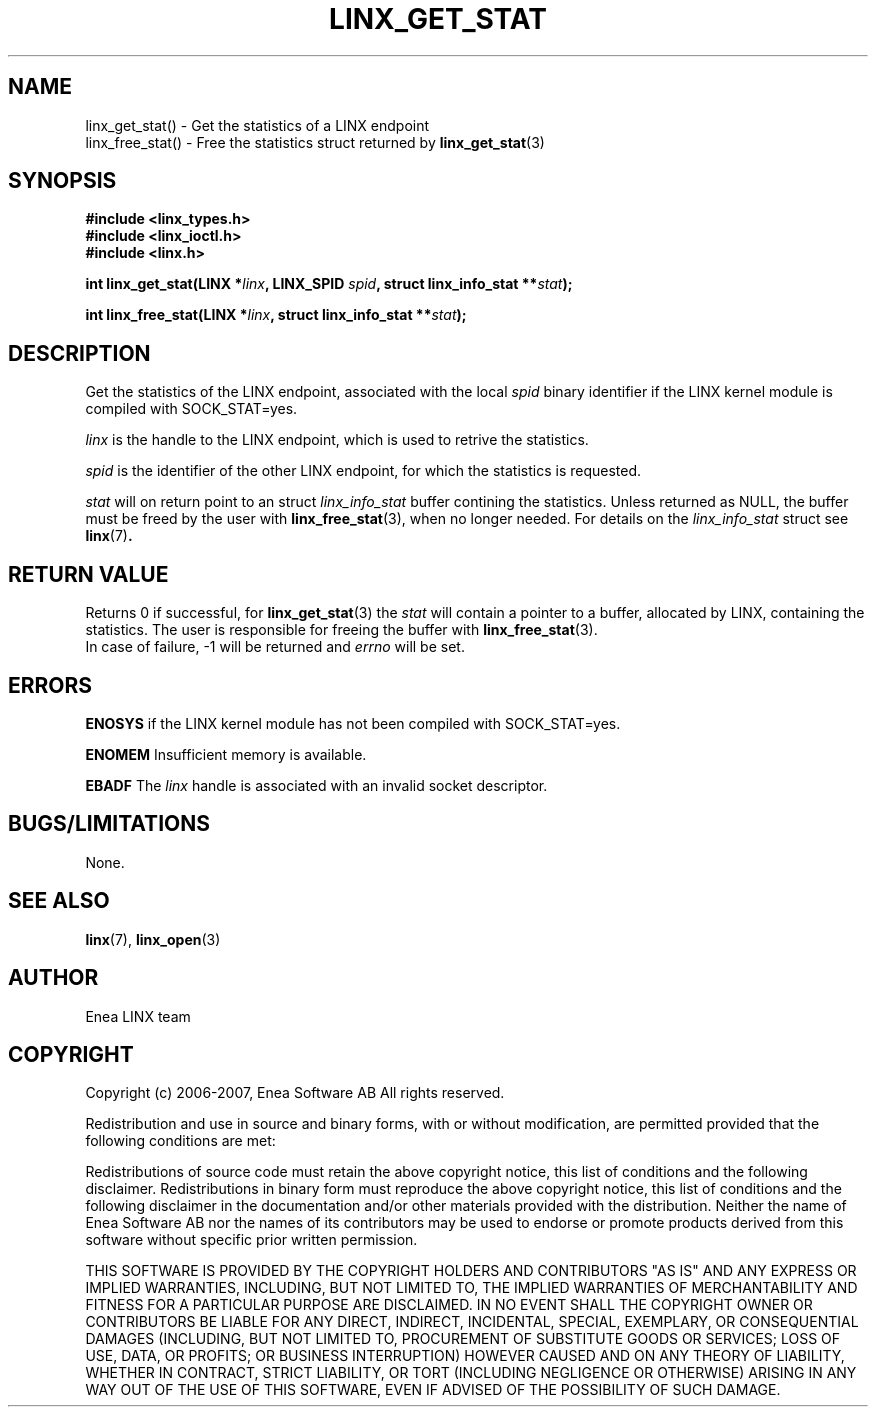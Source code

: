 .TH LINX_GET_STAT 3 "2006-07-30" 1.0 "LIBLINX"
.SH NAME
linx_get_stat() - Get the statistics of a LINX endpoint
.br
linx_free_stat() - Free the statistics struct returned by
.BR linx_get_stat "(3)"
.SH SYNOPSIS
.B #include <linx_types.h>
.br
.B #include <linx_ioctl.h>
.br
.B #include <linx.h>
.br

.BI "int linx_get_stat(LINX *" linx ", LINX_SPID " spid ", struct linx_info_stat **" stat ");"
.br

.BI "int linx_free_stat(LINX *" linx ", struct linx_info_stat **" stat ");"

.SH DESCRIPTION
Get the statistics of the LINX endpoint, associated with the local
.I spid
binary identifier if the LINX kernel module is compiled with SOCK_STAT=yes.

.I linx 
is the handle to the LINX endpoint, which is used to retrive the statistics.
.br

.I spid 
is the identifier of the other LINX endpoint, for which the statistics is requested.
.br

.I stat
will on return point to an struct
.I linx_info_stat
buffer contining the statistics. 
Unless returned as NULL, the buffer must be freed by the user with
.BR linx_free_stat "(3), "
when no longer needed. For details on the
.I linx_info_stat
struct see
.BR linx "(7)".
.br

.SH "RETURN VALUE"
Returns 0 if successful, for
.BR linx_get_stat "(3)"
the 
.I stat
will contain a pointer to a buffer, allocated by LINX, containing the statistics. 
The user is responsible for freeing the buffer with 
.BR linx_free_stat "(3)."
.br
In case of failure, -1 will be returned and 
.I errno 
will be set. 
.SH ERRORS
.B ENOSYS
if the LINX kernel module has not been compiled with SOCK_STAT=yes.
.br

.B ENOMEM
Insufficient memory is available.
.br

.BR EBADF
The
.IR linx
handle is associated with an invalid socket descriptor.

.SH "BUGS/LIMITATIONS"
None.
.SH SEE ALSO
.BR linx "(7), " linx_open "(3)"
.SH AUTHOR
Enea LINX team
.SH COPYRIGHT

Copyright (c) 2006-2007, Enea Software AB
All rights reserved.
.br

Redistribution and use in source and binary forms, with or without
modification, are permitted provided that the following conditions are met:
.br

Redistributions of source code must retain the above copyright notice, this
list of conditions and the following disclaimer.
Redistributions in binary form must reproduce the above copyright notice,
this list of conditions and the following disclaimer in the documentation
and/or other materials provided with the distribution.
Neither the name of Enea Software AB nor the names of its
contributors may be used to endorse or promote products derived from this
software without specific prior written permission.
.br

THIS SOFTWARE IS PROVIDED BY THE COPYRIGHT HOLDERS AND CONTRIBUTORS "AS IS"
AND ANY EXPRESS OR IMPLIED WARRANTIES, INCLUDING, BUT NOT LIMITED TO, THE
IMPLIED WARRANTIES OF MERCHANTABILITY AND FITNESS FOR A PARTICULAR PURPOSE
ARE DISCLAIMED. IN NO EVENT SHALL THE COPYRIGHT OWNER OR CONTRIBUTORS BE
LIABLE FOR ANY DIRECT, INDIRECT, INCIDENTAL, SPECIAL, EXEMPLARY, OR
CONSEQUENTIAL DAMAGES (INCLUDING, BUT NOT LIMITED TO, PROCUREMENT OF
SUBSTITUTE GOODS OR SERVICES; LOSS OF USE, DATA, OR PROFITS; OR BUSINESS
INTERRUPTION) HOWEVER CAUSED AND ON ANY THEORY OF LIABILITY, WHETHER IN
CONTRACT, STRICT LIABILITY, OR TORT (INCLUDING NEGLIGENCE OR OTHERWISE)
ARISING IN ANY WAY OUT OF THE USE OF THIS SOFTWARE, EVEN IF ADVISED OF THE
POSSIBILITY OF SUCH DAMAGE.
